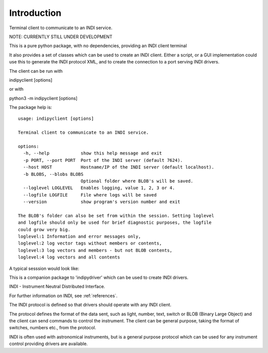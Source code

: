 Introduction
============

Terminal client to communicate to an INDI service.

NOTE: CURRENTLY STILL UNDER DEVELOPMENT

This is a pure python package, with no dependencies, providing an INDI client terminal

It also provides a set of classes which can be used to create an INDI client. Either a script, or a GUI implementation could use this to generate the INDI protocol XML, and to create the connection to a port serving INDI drivers.

The client can be run with

indipyclient [options]

or with

python3 -m indipyclient [options]

The package help is::

    usage: indipyclient [options]

    Terminal client to communicate to an INDI service.

    options:
      -h, --help            show this help message and exit
      -p PORT, --port PORT  Port of the INDI server (default 7624).
      --host HOST           Hostname/IP of the INDI server (default localhost).
      -b BLOBS, --blobs BLOBS
                            Optional folder where BLOB's will be saved.
      --loglevel LOGLEVEL   Enables logging, value 1, 2, 3 or 4.
      --logfile LOGFILE     File where logs will be saved
      --version             show program's version number and exit

    The BLOB's folder can also be set from within the session. Setting loglevel
    and logfile should only be used for brief diagnostic purposes, the logfile
    could grow very big.
    loglevel:1 Information and error messages only,
    loglevel:2 log vector tags without members or contents,
    loglevel:3 log vectors and members - but not BLOB contents,
    loglevel:4 log vectors and all contents


A typical sesssion would look like:

.. image:: ./image.png


This is a companion package to 'indipydriver' which can be used to create INDI drivers.

INDI - Instrument Neutral Distributed Interface.

For further information on INDI, see :ref:`references`.

The INDI protocol is defined so that drivers should operate with any INDI client.

The protocol defines the format of the data sent, such as light, number, text, switch or BLOB (Binary Large Object) and the client can send commands to control the instrument.  The client can be general purpose, taking the format of switches, numbers etc., from the protocol.

INDI is often used with astronomical instruments, but is a general purpose protocol which can be used for any instrument control providing drivers are available.
